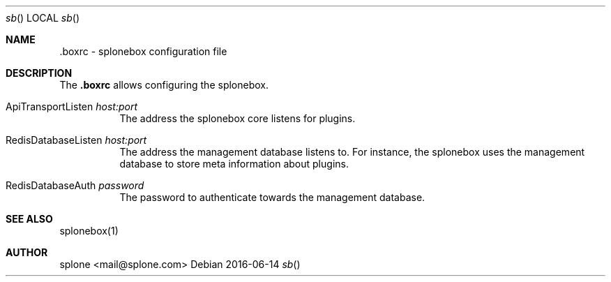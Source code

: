 .Dd 2016-06-14
.Dt sb
.Os
.\" ------------ NAME ------------
.Sh NAME
.Nm .boxrc
\- splonebox configuration file

.\" ------------ DESCRIPTION ------------
.Sh DESCRIPTION
The
.Nm
allows configuring the splonebox.

.Bl -tag -width indent
.It ApiTransportListen Ar host:port
The address the splonebox core listens for plugins.

.It RedisDatabaseListen Ar host:port
The address the management database listens to. For instance, the splonebox
uses the management database to store meta information about plugins.

.It RedisDatabaseAuth Ar password
The password to authenticate towards the management database.

.El


.\" ------------ SEE ALSO ------------
.Sh SEE ALSO

splonebox(1)

.\" ------------ AUTHOR ------------
.Sh AUTHOR
.An "splone" Aq mail@splone.com


